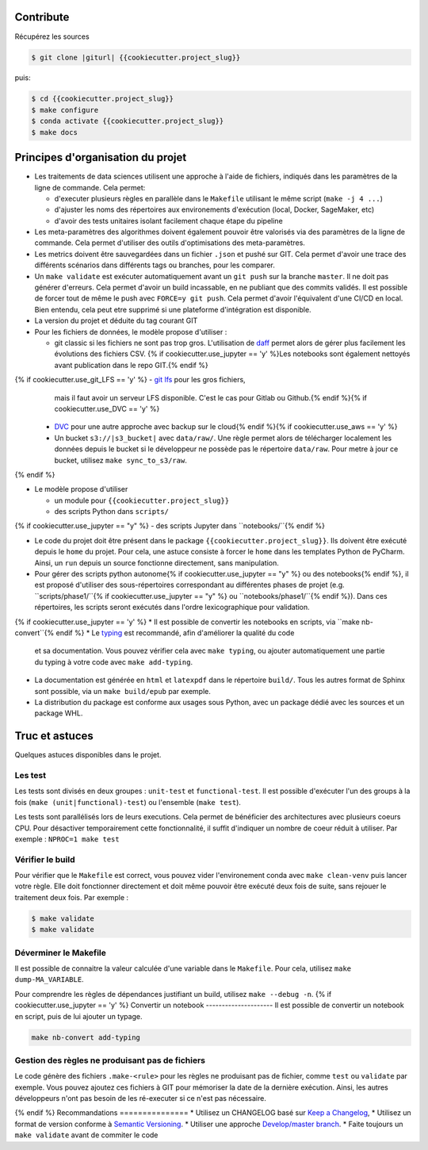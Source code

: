 .. index:: clone

Contribute
==========

Récupérez les sources

.. code-block:: bash

    $ git clone |giturl| {{cookiecutter.project_slug}}

puis:

.. code-block:: bash

    $ cd {{cookiecutter.project_slug}}
    $ make configure
    $ conda activate {{cookiecutter.project_slug}}
    $ make docs

Principes d'organisation du projet
==================================
* Les traitements de data sciences utilisent une approche à l'aide de fichiers, indiqués
  dans les paramètres de la ligne de commande. Cela permet:

  - d'executer plusieurs règles en parallèle dans le ``Makefile`` utilisant le même script (``make -j 4 ...``)
  - d'ajuster les noms des répertoires aux environements d'exécution (local, Docker, SageMaker, etc)
  - d'avoir des tests unitaires isolant facilement chaque étape du pipeline

* Les meta-paramètres des algorithmes doivent également pouvoir être valorisés via des paramètres de la ligne
  de commande. Cela permet d'utiliser des outils d'optimisations des meta-paramètres.

* Les metrics doivent être sauvegardées dans un fichier ``.json`` et pushé sur GIT. Cela permet
  d'avoir une trace des différents scénarios dans différents tags ou branches, pour les comparer.

* Un ``make validate`` est exécuter automatiquement avant un ``git push`` sur la branche ``master``.
  Il ne doit pas générer d'erreurs. Cela permet d'avoir un build incassable, en ne publiant
  que des commits validés.
  Il est possible de forcer tout de même le push avec ``FORCE=y git push``.
  Cela permet d'avoir l'équivalent d'une CI/CD en local. Bien entendu, cela peut etre supprimé
  si une plateforme d'intégration est disponible.

* La version du projet et déduite du tag courant GIT

* Pour les fichiers de données, le modèle propose
  d'utiliser :

  - git classic si les fichiers ne sont pas trop gros. L'utilisation de `daff <https://paulfitz.github.io/daff/>`_ permet alors
    de gérer plus facilement les évolutions des fichiers CSV. {% if cookiecutter.use_jupyter == 'y' %}Les notebooks sont également
    nettoyés avant publication dans le repo GIT.{% endif %}
{% if cookiecutter.use_git_LFS == 'y' %}  - `git lfs <https://git-lfs.github.com/>`_ pour les gros fichiers,
    mais il faut avoir un serveur LFS disponible. C'est le cas pour Gitlab ou Github.{% endif %}{% if cookiecutter.use_DVC == 'y' %}
  - `DVC <https://dvc.org/>`_ pour une autre approche avec backup sur le cloud{% endif %}{% if cookiecutter.use_aws == 'y' %}
  - Un bucket ``s3://|s3_bucket|`` avec ``data/raw/``.
    Une règle permet alors de télécharger localement les données depuis le bucket
    si le développeur ne possède pas le répertoire ``data/raw``.
    Pour metre à jour ce bucket, utilisez ``make sync_to_s3/raw``.
{% endif %}

* Le modèle propose d'utiliser

  - un module pour ``{{cookiecutter.project_slug}}``
  - des scripts Python dans ``scripts/``
{% if cookiecutter.use_jupyter == "y" %}  - des scripts Jupyter dans ``notebooks/``{% endif %}

* Le code du projet doit être présent dans le package ``{{cookiecutter.project_slug}}``.
  Ils doivent être exécuté depuis le ``home`` du projet. Pour cela, une astuce consiste
  à forcer le ``home`` dans les templates Python de PyCharm. Ainsi, un ``run`` depuis un source
  fonctionne directement, sans manipulation.

* Pour gérer des scripts python autonome{% if cookiecutter.use_jupyter == "y" %} ou des notebooks{% endif %},
  il est proposé d'utiliser des sous-répertoires correspondant
  au différentes phases de projet (e.g. ``scripts/phase1/``{% if cookiecutter.use_jupyter == "y" %} ou ``notebooks/phase1/``{% endif %}).
  Dans ces répertoires, les scripts seront exécutés dans
  l'ordre lexicographique pour validation.
{% if cookiecutter.use_jupyter == 'y' %}
* Il est possible de convertir les notebooks en scripts, via ``make nb-convert``{% endif %}
* Le `typing <https://realpython.com/python-type-checking/>`_ est recommandé, afin d'améliorer la qualité du code
  et sa documentation. Vous pouvez vérifier cela avec ``make typing``, ou ajouter automatiquement une partie du typing
  à votre code avec ``make add-typing``.
* La documentation est générée en ``html`` et ``latexpdf`` dans le répertoire ``build/``. Tous les autres format
  de Sphinx sont possible, via un ``make build/epub`` par exemple.
* La distribution du package est conforme aux usages sous Python, avec un package dédié avec les sources
  et un package WHL.

Truc et astuces
===============
Quelques astuces disponibles dans le projet.

Les test
--------
Les tests sont divisés en deux groupes : ``unit-test`` et ``functional-test``.
Il est possible d'exécuter l'un des groups à la fois (``make (unit|functional)-test``) ou
l'ensemble (``make test``).

Les tests sont parallélisés lors de leurs executions. Cela permet de bénéficier des architectures
avec plusieurs coeurs CPU. Pour désactiver temporairement cette fonctionnalité, il suffit
d'indiquer un nombre de coeur réduit à utiliser. Par exemple : ``NPROC=1 make test``

Vérifier le build
-----------------
Pour vérifier que le ``Makefile`` est correct, vous pouvez vider l'environement conda avec ``make clean-venv``
puis lancer votre règle. Elle doit fonctionner directement et doit même pouvoir être exécuté deux fois
de suite, sans rejouer le traitement deux fois. Par exemple :


.. code-block:: bash

    $ make validate
    $ make validate

Déverminer le Makefile
----------------------
Il est possible de connaitre la valeur calculée d'une variable dans le ``Makefile``. Pour cela,
utilisez ``make dump-MA_VARIABLE``.

Pour comprendre les règles de dépendances justifiant un build, utilisez ``make --debug -n``.
{% if cookiecutter.use_jupyter == 'y' %}
Convertir un notebook
---------------------
Il est possible de convertir un notebook en script, puis de lui ajouter un typage.

.. code-block:: bash

    make nb-convert add-typing

Gestion des règles ne produisant pas de fichiers
------------------------------------------------
Le code génère des fichiers  ``.make-<rule>`` pour les règles ne produisant pas
de fichier, comme ``test`` ou ``validate`` par exemple. Vous pouvez ajoutez ces
fichiers à GIT pour mémoriser la date de la dernière exécution. Ainsi, les
autres développeurs n'ont pas besoin de les ré-executer si ce n'est pas nécessaire.

{% endif %}
Recommandations
===============
* Utilisez un CHANGELOG basé sur `Keep a Changelog <https://keepachangelog.com/en/1.0.0/>`_,
* Utilisez un format de version conforme à `Semantic Versioning <https://semver.org/spec/v2.0.0.html>`_.
* Utiliser une approche `Develop/master branch <https://nvie.com/posts/a-successful-git-branching-model/>`_.
* Faite toujours un ``make validate`` avant de commiter le code
